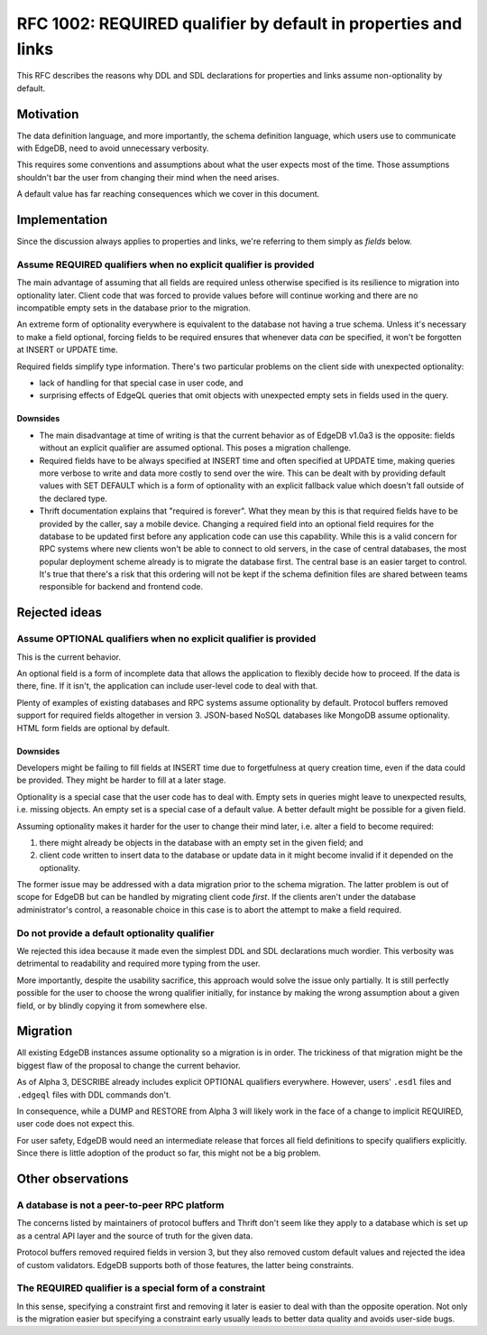 ..
    Status: Draft
    Type: Guideline
    Created: 2020-06-17
    RFC PR: `edgedb/rfcs#0001 <https://github.com/edgedb/rfcs/pull/1>`_

===============================================================
RFC 1002: REQUIRED qualifier by default in properties and links
===============================================================

This RFC describes the reasons why DDL and SDL declarations for properties
and links assume non-optionality by default.


Motivation
==========

The data definition language, and more importantly, the schema definition
language, which users use to communicate with EdgeDB, need to avoid
unnecessary verbosity.

This requires some conventions and assumptions about what the user expects
most of the time. Those assumptions shouldn't bar the user from changing
their mind when the need arises.

A default value has far reaching consequences which we cover in this
document.


Implementation
==============

Since the discussion always applies to properties and links, we're referring
to them simply as *fields* below.

Assume REQUIRED qualifiers when no explicit qualifier is provided
-----------------------------------------------------------------

The main advantage of assuming that all fields are required unless otherwise
specified is its resilience to migration into optionality later. Client code
that was forced to provide values before will continue working and there are
no incompatible empty sets in the database prior to the migration.

An extreme form of optionality everywhere is equivalent to the database
not having a true schema. Unless it's necessary to make a field optional,
forcing fields to be required ensures that whenever data *can* be specified,
it won't be forgotten at INSERT or UPDATE time.

Required fields simplify type information. There's two particular problems
on the client side with unexpected optionality:

* lack of handling for that special case in user code, and

* surprising effects of EdgeQL queries that omit objects with unexpected
  empty sets in fields used in the query.

Downsides
~~~~~~~~~

* The main disadvantage at time of writing is that the current behavior as of
  EdgeDB v1.0a3 is the opposite: fields without an explicit qualifier are
  assumed optional. This poses a migration challenge.

* Required fields have to be always specified at INSERT time and often
  specified at UPDATE time, making queries more verbose to write and data
  more costly to send over the wire. This can be dealt with by providing
  default values with SET DEFAULT which is a form of optionality with an
  explicit fallback value which doesn't fall outside of the declared type.

* Thrift documentation explains that "required is forever". What they mean
  by this is that required fields have to be provided by the caller, say a
  mobile device. Changing a required field into an optional field requires
  for the database to be updated first before any application code can use
  this capability. While this is a valid concern for RPC systems where new
  clients won't be able to connect to old servers, in the case of central
  databases, the most popular deployment scheme already is to migrate the
  database first. The central base is an easier target to control. It's true
  that there's a risk that this ordering will not be kept if the schema
  definition files are shared between teams responsible for backend and
  frontend code.


Rejected ideas
==============

Assume OPTIONAL qualifiers when no explicit qualifier is provided
-----------------------------------------------------------------

This is the current behavior.

An optional field is a form of incomplete data that allows the application
to flexibly decide how to proceed. If the data is there, fine. If it isn't,
the application can include user-level code to deal with that.

Plenty of examples of existing databases and RPC systems assume optionality
by default. Protocol buffers removed support for required fields altogether
in version 3. JSON-based NoSQL databases like MongoDB assume optionality.
HTML form fields are optional by default.

Downsides
~~~~~~~~~

Developers might be failing to fill fields at INSERT time due
to forgetfulness at query creation time, even if the data could be
provided. They might be harder to fill at a later stage.

Optionality is a special case that the user code has to deal with. Empty sets
in queries might leave to unexpected results, i.e. missing objects. An empty
set is a special case of a default value. A better default might be possible
for a given field.

Assuming optionality makes it harder for the user to change their mind later,
i.e. alter a field to become required:

1. there might already be objects in the database with an empty set in
   the given field; and
2. client code written to insert data to the database or update data in
   it might become invalid if it depended on the optionality.

The former issue may be addressed with a data migration prior to the
schema migration.  The latter problem is out of scope for EdgeDB but
can be handled by migrating client code *first*.  If the clients aren't
under the database administrator's control, a reasonable choice in this
case is to abort the attempt to make a field required.

Do not provide a default optionality qualifier
----------------------------------------------
We rejected this idea because it made even the simplest DDL and SDL
declarations much wordier. This verbosity was detrimental to readability and
required more typing from the user.

More importantly, despite the usability sacrifice, this approach would solve
the issue only partially. It is still perfectly possible for the user to
choose the wrong qualifier initially, for instance by making the wrong
assumption about a given field, or by blindly copying it from somewhere else.


Migration
=========

All existing EdgeDB instances assume optionality so a migration is in
order. The trickiness of that migration might be the biggest flaw of
the proposal to change the current behavior.

As of Alpha 3, DESCRIBE already includes explicit OPTIONAL qualifiers
everywhere. However, users' ``.esdl`` files and ``.edgeql`` files with
DDL commands don't.

In consequence, while a DUMP and RESTORE from Alpha 3 will likely work
in the face of a change to implicit REQUIRED, user code does not expect
this.

For user safety, EdgeDB would need an intermediate release that forces all
field definitions to specify qualifiers explicitly. Since there is little
adoption of the product so far, this might not be a big problem.


Other observations
==================

A database is not a peer-to-peer RPC platform
---------------------------------------------

The concerns listed by maintainers of protocol buffers and Thrift don't
seem like they apply to a database which is set up as a central API layer
and the source of truth for the given data.

Protocol buffers removed required fields in version 3, but they also
removed custom default values and rejected the idea of custom validators.
EdgeDB supports both of those features, the latter being constraints.

The REQUIRED qualifier is a special form of a constraint
--------------------------------------------------------

In this sense, specifying a constraint first and removing it later is
easier to deal with than the opposite operation. Not only is the migration
easier but specifying a constraint early usually leads to better data
quality and avoids user-side bugs.
